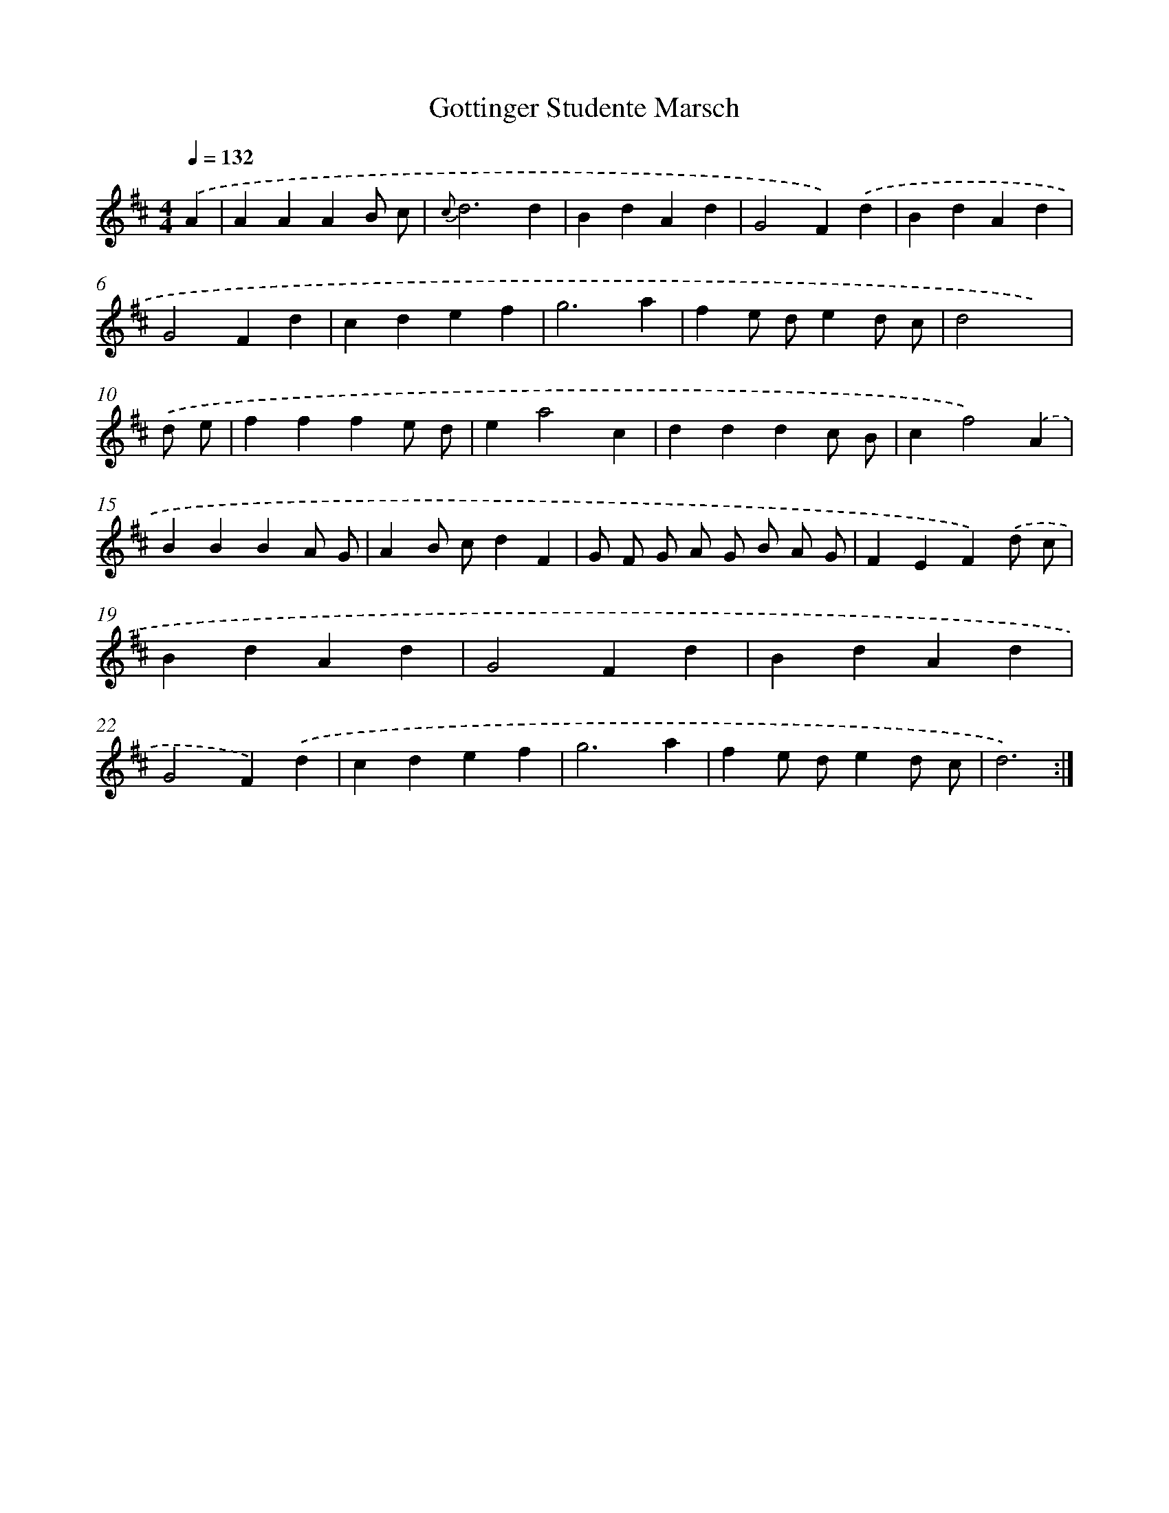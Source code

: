 X: 17548
T: Gottinger Studente Marsch
%%abc-version 2.0
%%abcx-abcm2ps-target-version 5.9.1 (29 Sep 2008)
%%abc-creator hum2abc beta
%%abcx-conversion-date 2018/11/01 14:38:14
%%humdrum-veritas 1809561656
%%humdrum-veritas-data 1275873050
%%continueall 1
%%barnumbers 0
L: 1/4
M: 4/4
Q: 1/4=132
K: D clef=treble
.('A [I:setbarnb 1]|
AAAB/ c/ |
{c}d3d |
BdAd |
G2F).('d |
BdAd |
G2Fd |
cdef |
g3a |
fe/ d/ed/ c/ |
d2x) |
.('d/ e/ [I:setbarnb 11]|
fffe/ d/ |
ea2c |
dddc/ B/ |
cf2).('A |
BBBA/ G/ |
AB/ c/dF |
G/ F/ G/ A/ G/ B/ A/ G/ |
FEF).('d/ c/ |
BdAd |
G2Fd |
BdAd |
G2F).('d |
cdef |
g3a |
fe/ d/ed/ c/ |
d3) :|]
